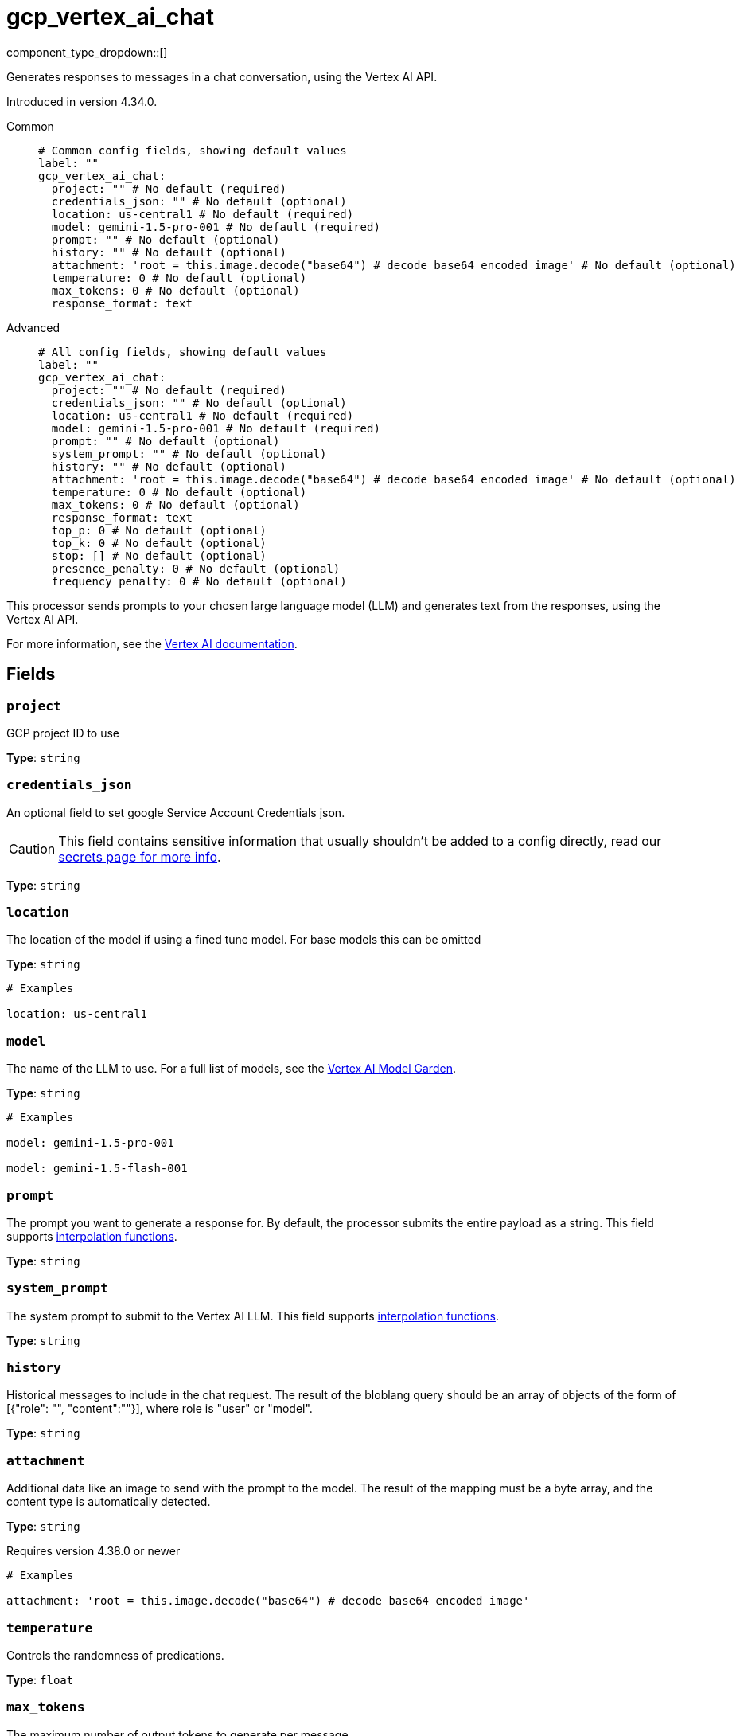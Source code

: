 = gcp_vertex_ai_chat
:type: processor
:status: experimental
:categories: ["AI"]



////
     THIS FILE IS AUTOGENERATED!

     To make changes, edit the corresponding source file under:

     https://github.com/redpanda-data/connect/tree/main/internal/impl/<provider>.

     And:

     https://github.com/redpanda-data/connect/tree/main/cmd/tools/docs_gen/templates/plugin.adoc.tmpl
////

// © 2024 Redpanda Data Inc.


component_type_dropdown::[]


Generates responses to messages in a chat conversation, using the Vertex AI API.

Introduced in version 4.34.0.


[tabs]
======
Common::
+
--

```yml
# Common config fields, showing default values
label: ""
gcp_vertex_ai_chat:
  project: "" # No default (required)
  credentials_json: "" # No default (optional)
  location: us-central1 # No default (required)
  model: gemini-1.5-pro-001 # No default (required)
  prompt: "" # No default (optional)
  history: "" # No default (optional)
  attachment: 'root = this.image.decode("base64") # decode base64 encoded image' # No default (optional)
  temperature: 0 # No default (optional)
  max_tokens: 0 # No default (optional)
  response_format: text
```

--
Advanced::
+
--

```yml
# All config fields, showing default values
label: ""
gcp_vertex_ai_chat:
  project: "" # No default (required)
  credentials_json: "" # No default (optional)
  location: us-central1 # No default (required)
  model: gemini-1.5-pro-001 # No default (required)
  prompt: "" # No default (optional)
  system_prompt: "" # No default (optional)
  history: "" # No default (optional)
  attachment: 'root = this.image.decode("base64") # decode base64 encoded image' # No default (optional)
  temperature: 0 # No default (optional)
  max_tokens: 0 # No default (optional)
  response_format: text
  top_p: 0 # No default (optional)
  top_k: 0 # No default (optional)
  stop: [] # No default (optional)
  presence_penalty: 0 # No default (optional)
  frequency_penalty: 0 # No default (optional)
```

--
======

This processor sends prompts to your chosen large language model (LLM) and generates text from the responses, using the Vertex AI API.

For more information, see the https://cloud.google.com/vertex-ai/docs[Vertex AI documentation^].

== Fields

=== `project`

GCP project ID to use


*Type*: `string`


=== `credentials_json`

An optional field to set google Service Account Credentials json.
[CAUTION]
====
This field contains sensitive information that usually shouldn't be added to a config directly, read our xref:configuration:secrets.adoc[secrets page for more info].
====



*Type*: `string`


=== `location`

The location of the model if using a fined tune model. For base models this can be omitted


*Type*: `string`


```yml
# Examples

location: us-central1
```

=== `model`

The name of the LLM to use. For a full list of models, see the https://console.cloud.google.com/vertex-ai/model-garden[Vertex AI Model Garden].


*Type*: `string`


```yml
# Examples

model: gemini-1.5-pro-001

model: gemini-1.5-flash-001
```

=== `prompt`

The prompt you want to generate a response for. By default, the processor submits the entire payload as a string.
This field supports xref:configuration:interpolation.adoc#bloblang-queries[interpolation functions].


*Type*: `string`


=== `system_prompt`

The system prompt to submit to the Vertex AI LLM.
This field supports xref:configuration:interpolation.adoc#bloblang-queries[interpolation functions].


*Type*: `string`


=== `history`

Historical messages to include in the chat request. The result of the bloblang query should be an array of objects of the form of [{"role": "", "content":""}], where role is "user" or "model".


*Type*: `string`


=== `attachment`

Additional data like an image to send with the prompt to the model. The result of the mapping must be a byte array, and the content type is automatically detected.


*Type*: `string`

Requires version 4.38.0 or newer

```yml
# Examples

attachment: 'root = this.image.decode("base64") # decode base64 encoded image'
```

=== `temperature`

Controls the randomness of predications.


*Type*: `float`


=== `max_tokens`

The maximum number of output tokens to generate per message.


*Type*: `int`


=== `response_format`

The response format of generated type, the model must also be prompted to output the appropriate response type.


*Type*: `string`

*Default*: `"text"`

Options:
`text`
, `json`
.

=== `top_p`

If specified, nucleus sampling will be used.


*Type*: `float`


=== `top_k`

If specified top-k sampling will be used.


*Type*: `float`


=== `stop`

Stop sequences to when the model will stop generating further tokens.


*Type*: `array`


=== `presence_penalty`

Positive values penalize new tokens based on whether they appear in the text so far, increasing the model's likelihood to talk about new topics.


*Type*: `float`


=== `frequency_penalty`

Positive values penalize new tokens based on their existing frequency in the text so far, decreasing the model's likelihood to repeat the same line verbatim.


*Type*: `float`




